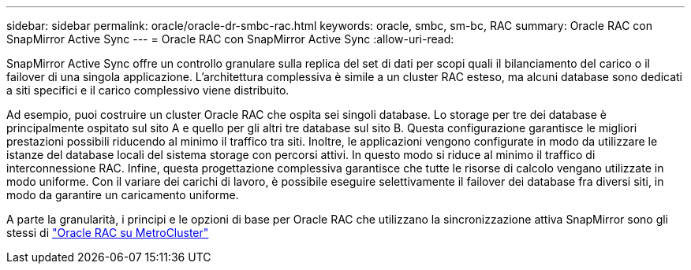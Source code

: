 ---
sidebar: sidebar 
permalink: oracle/oracle-dr-smbc-rac.html 
keywords: oracle, smbc, sm-bc, RAC 
summary: Oracle RAC con SnapMirror Active Sync 
---
= Oracle RAC con SnapMirror Active Sync
:allow-uri-read: 


[role="lead"]
SnapMirror Active Sync offre un controllo granulare sulla replica del set di dati per scopi quali il bilanciamento del carico o il failover di una singola applicazione. L'architettura complessiva è simile a un cluster RAC esteso, ma alcuni database sono dedicati a siti specifici e il carico complessivo viene distribuito.

Ad esempio, puoi costruire un cluster Oracle RAC che ospita sei singoli database. Lo storage per tre dei database è principalmente ospitato sul sito A e quello per gli altri tre database sul sito B. Questa configurazione garantisce le migliori prestazioni possibili riducendo al minimo il traffico tra siti. Inoltre, le applicazioni vengono configurate in modo da utilizzare le istanze del database locali del sistema storage con percorsi attivi. In questo modo si riduce al minimo il traffico di interconnessione RAC. Infine, questa progettazione complessiva garantisce che tutte le risorse di calcolo vengano utilizzate in modo uniforme. Con il variare dei carichi di lavoro, è possibile eseguire selettivamente il failover dei database fra diversi siti, in modo da garantire un caricamento uniforme.

A parte la granularità, i principi e le opzioni di base per Oracle RAC che utilizzano la sincronizzazione attiva SnapMirror sono gli stessi di link:../metrocluster/mcc-rac.html["Oracle RAC su MetroCluster"]
